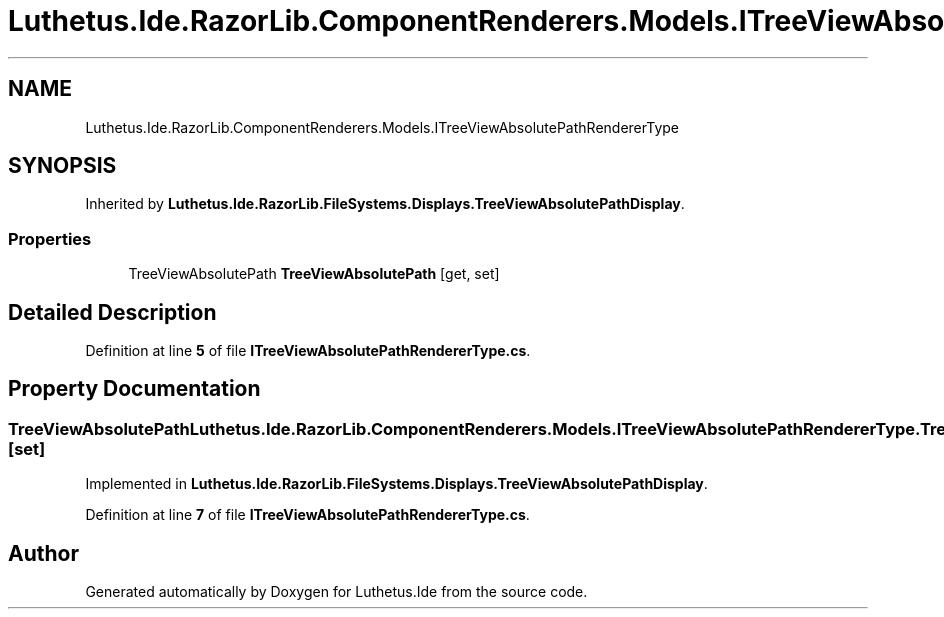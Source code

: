 .TH "Luthetus.Ide.RazorLib.ComponentRenderers.Models.ITreeViewAbsolutePathRendererType" 3 "Version 1.0.0" "Luthetus.Ide" \" -*- nroff -*-
.ad l
.nh
.SH NAME
Luthetus.Ide.RazorLib.ComponentRenderers.Models.ITreeViewAbsolutePathRendererType
.SH SYNOPSIS
.br
.PP
.PP
Inherited by \fBLuthetus\&.Ide\&.RazorLib\&.FileSystems\&.Displays\&.TreeViewAbsolutePathDisplay\fP\&.
.SS "Properties"

.in +1c
.ti -1c
.RI "TreeViewAbsolutePath \fBTreeViewAbsolutePath\fP\fR [get, set]\fP"
.br
.in -1c
.SH "Detailed Description"
.PP 
Definition at line \fB5\fP of file \fBITreeViewAbsolutePathRendererType\&.cs\fP\&.
.SH "Property Documentation"
.PP 
.SS "TreeViewAbsolutePath Luthetus\&.Ide\&.RazorLib\&.ComponentRenderers\&.Models\&.ITreeViewAbsolutePathRendererType\&.TreeViewAbsolutePath\fR [get]\fP, \fR [set]\fP"

.PP
Implemented in \fBLuthetus\&.Ide\&.RazorLib\&.FileSystems\&.Displays\&.TreeViewAbsolutePathDisplay\fP\&.
.PP
Definition at line \fB7\fP of file \fBITreeViewAbsolutePathRendererType\&.cs\fP\&.

.SH "Author"
.PP 
Generated automatically by Doxygen for Luthetus\&.Ide from the source code\&.
